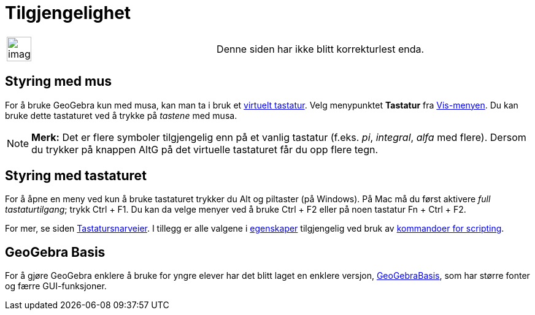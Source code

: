 = Tilgjengelighet
:page-en: Accessibility
ifdef::env-github[:imagesdir: /nb/modules/ROOT/assets/images]

[width="100%",cols="50%,50%",]
|===
a|
image:Ambox_content.png[image,width=40,height=40]

|Denne siden har ikke blitt korrekturlest enda.
|===

== Styring med mus

For å bruke GeoGebra kun med musa, kan man ta i bruk et xref:/Virtuelt_tastatur.adoc[virtuelt tastatur]. Velg
menypunktet *Tastatur* fra xref:/Vis_meny.adoc[Vis-menyen]. Du kan bruke dette tastaturet ved å trykke på _tastene_ med
musa.

[NOTE]
====

*Merk:* Det er flere symboler tilgjengelig enn på et vanlig tastatur (f.eks. _pi_, _integral_, _alfa_ med flere). Dersom
du trykker på knappen [.kcode]#AltG# på det virtuelle tastaturet får du opp flere tegn.

====

== Styring med tastaturet

For å åpne en meny ved kun å bruke tastaturet trykker du [.kcode]#Alt# og piltaster (på Windows). På Mac må du først
aktivere _full tastaturtilgang_; trykk [.kcode]#Ctrl# + [.kcode]#F1#. Du kan da velge menyer ved å bruke [.kcode]#Ctrl#
+ [.kcode]#F2# eller på noen tastatur [.kcode]#Fn# + [.kcode]#Ctrl# + [.kcode]#F2#.

For mer, se siden xref:/Tastatursnarveier.adoc[Tastatursnarveier]. I tillegg er alle valgene i
xref:/Egenskaper.adoc[egenskaper] tilgjengelig ved bruk av xref:/commands/Scripting_Kommandoer.adoc[kommandoer for
scripting].

== GeoGebra Basis

For å gjøre GeoGebra enklere å bruke for yngre elever har det blitt laget en enklere versjon,
xref:/GeoGebraBasis.adoc[GeoGebraBasis], som har større fonter og færre GUI-funksjoner.
